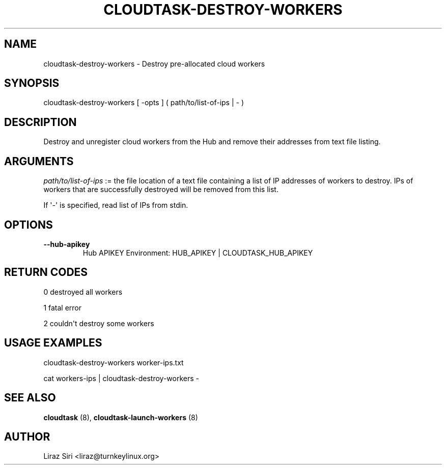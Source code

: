 .\" Man page generated from reStructeredText.
.
.TH CLOUDTASK-DESTROY-WORKERS 8 "2011-07-31" "" "misc"
.SH NAME
cloudtask-destroy-workers \- Destroy pre-allocated cloud workers
.
.nr rst2man-indent-level 0
.
.de1 rstReportMargin
\\$1 \\n[an-margin]
level \\n[rst2man-indent-level]
level margin: \\n[rst2man-indent\\n[rst2man-indent-level]]
-
\\n[rst2man-indent0]
\\n[rst2man-indent1]
\\n[rst2man-indent2]
..
.de1 INDENT
.\" .rstReportMargin pre:
. RS \\$1
. nr rst2man-indent\\n[rst2man-indent-level] \\n[an-margin]
. nr rst2man-indent-level +1
.\" .rstReportMargin post:
..
.de UNINDENT
. RE
.\" indent \\n[an-margin]
.\" old: \\n[rst2man-indent\\n[rst2man-indent-level]]
.nr rst2man-indent-level -1
.\" new: \\n[rst2man-indent\\n[rst2man-indent-level]]
.in \\n[rst2man-indent\\n[rst2man-indent-level]]u
..
.SH SYNOPSIS
.sp
cloudtask\-destroy\-workers [ \-opts ] ( path/to/list\-of\-ips | \- )
.SH DESCRIPTION
.sp
Destroy and unregister cloud workers from the Hub and remove their
addresses from text file listing.
.SH ARGUMENTS
.sp
\fIpath/to/list\-of\-ips\fP := the file location of a text file containing a
list of IP addresses of workers to destroy. IPs of workers that are
successfully destroyed will be removed from this list.
.sp
If \(aq\-\(aq is specified, read list of IPs from stdin.
.SH OPTIONS
.INDENT 0.0
.TP
.B \-\-hub\-apikey
.
Hub APIKEY
Environment: HUB_APIKEY | CLOUDTASK_HUB_APIKEY
.UNINDENT
.SH RETURN CODES
.sp
0   destroyed all workers
.sp
1   fatal error
.sp
2   couldn\(aqt destroy some workers
.SH USAGE EXAMPLES
.sp
cloudtask\-destroy\-workers worker\-ips.txt
.sp
cat workers\-ips | cloudtask\-destroy\-workers \-
.SH SEE ALSO
.sp
\fBcloudtask\fP (8), \fBcloudtask\-launch\-workers\fP (8)
.SH AUTHOR
Liraz Siri <liraz@turnkeylinux.org>
.\" Generated by docutils manpage writer.
.\" 
.
